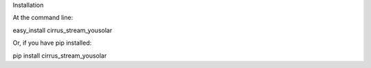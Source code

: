 Installation

At the command line:

easy_install cirrus_stream_yousolar

Or, if you have pip installed:

pip install cirrus_stream_yousolar